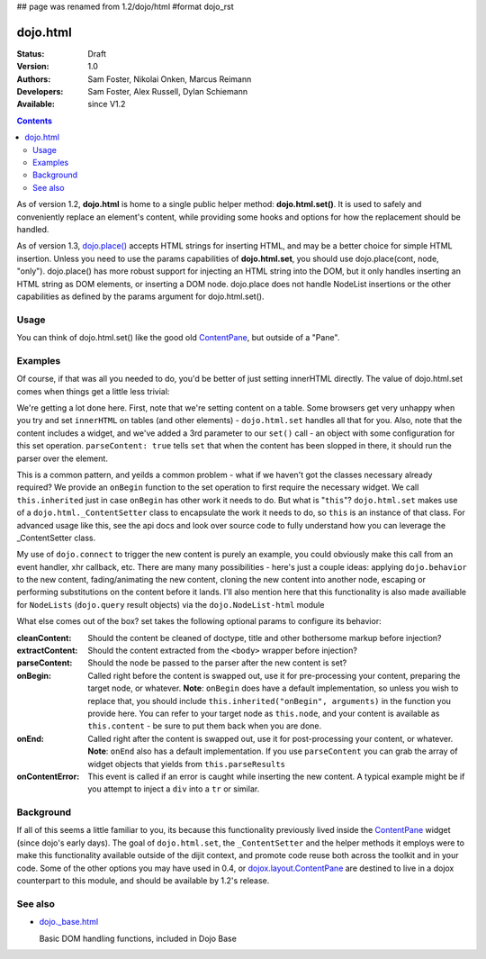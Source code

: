 ## page was renamed from 1.2/dojo/html
#format dojo_rst

dojo.html
=========

:Status: Draft
:Version: 1.0
:Authors: Sam Foster, Nikolai Onken, Marcus Reimann
:Developers: Sam Foster, Alex Russell, Dylan Schiemann
:Available: since V1.2

.. contents::
    :depth: 2
 
As of version 1.2, **dojo.html** is home to a single public helper method: **dojo.html.set()**. It is used to safely and conveniently replace an element's content, while providing some hooks and options for how the replacement should be handled.

As of version 1.3, `dojo.place() <dojo/place>`__ accepts HTML strings for inserting HTML, and may be a better choice for simple HTML insertion. Unless you need to use the params capabilities of **dojo.html.set**, you should use dojo.place(cont, node, "only"). dojo.place() has more robust support for injecting an HTML string into the DOM, but it only handles inserting an HTML string as DOM elements, or inserting a DOM node. dojo.place does not handle NodeList insertions or the other capabilities as defined by the params argument for dojo.html.set().

=====
Usage
=====

You can think of dojo.html.set() like the good old `ContentPane <dijit/layout/ContentPane>`__, but outside of a "Pane".


========
Examples
========

.. codeviewer::

    <script type="text/javascript">
    dojo.require("dojo.html");
    dojo.addOnLoad(function() {
      // the first argument is a node reference
      console.log("loaded");
      dojo.html.set(dojo.byId("mycontent"), "loaded!");
    })
    </script>

    <div id="mycontent">
      Loading...
    </div>

Of course, if that was all you needed to do, you'd be better of just setting innerHTML directly. The value of dojo.html.set comes when things get a little less trivial: 


.. codeviewer::

    <button id="setbtn">Click to set content</button>
    <table id="mytable">
      <tr><td>Nothing here yet</td></tr>
    </table>


    <script type="text/javascript">
    dojo.require("dojo.html");

    var sethandle = dojo.connect(dojo.byId("setbtn"), "onclick", function() {

      dojo.html.set(dojo.byId("mytable"), '<tr>'
        +'<td><label>How much?</label></td>'
        +'<td><input type="text" dojoType="dijit.form.NumberTextBox" value="0"'
        +  ' constraints="{min:0,max:20,places:0}"'
        +  ' promptMessage= "Enter a value between 0 and +20"'
        +  ' required= "true" invalidMessage= "Wrong!" />'
        +'</td>'
        +'</tr>', {
          parseContent: true, 
          onBegin: function() {
            dojo.require('dijit.form.NumberTextBox');
            this.inherited("onBegin", arguments);
          }
      });
      dojo.disconnect(sethandle); 
      sethandle = null;
      dojo.byId("setbtn").innerHTML = "Done"; 
    })
    </script>

We're getting a lot done here. First, note that we're setting content on a table. Some browsers get very unhappy when you try and set ``innerHTML`` on tables (and other elements) - ``dojo.html.set`` handles all that for you. Also, note that the content includes a widget, and we've added a 3rd parameter to our ``set()`` call - an object with some configuration for this set operation. ``parseContent: true`` tells ``set`` that when the content has been slopped in there, it should run the parser over the element. 

This is a common pattern, and yeilds a common problem - what if we haven't got the classes necessary already required? We provide an ``onBegin`` function to the set operation to first require the necessary widget. We call ``this.inherited`` just in case ``onBegin`` has other work it needs to do. But what is "``this``"? ``dojo.html.set`` makes use of a ``dojo.html._ContentSetter`` class to encapsulate the work it needs to do, so ``this`` is an instance of that class. For advanced usage like this, see the api docs and look over source code to fully understand how you can leverage the _ContentSetter class. 

My use of ``dojo.connect`` to trigger the new content is purely an example, you could obviously make this call from an event handler, xhr callback, etc. There are many many possibilities - here's just a couple ideas: applying ``dojo.behavior`` to the new content, fading/animating the new content, cloning the new content into another node, escaping or performing substitutions on the content before it lands. I'll also mention here that this functionality is also made availiable for ``NodeLists`` (``dojo.query`` result objects) via the ``dojo.NodeList-html`` module

What else comes out of the box? set takes the following optional params to configure its behavior: 

:cleanContent: 
    Should the content be cleaned of doctype, title and other bothersome markup before injection? 

:extractContent: 
    Should the content extracted from the ``<body>`` wrapper before injection?

:parseContent: 
    Should the node be passed to the parser after the new content is set?

:onBegin: 
    Called right before the content is swapped out, use it for pre-processing your content, preparing the target node, or whatever. **Note**: ``onBegin`` does have a default implementation, so unless you wish to replace that, you should include ``this.inherited("onBegin", arguments)`` in the function you provide here. You can refer to your target node as ``this.node``, and your content is available as ``this.content`` - be sure to put them back when you are done.

:onEnd: 
    Called right after the content is swapped out, use it for post-processing your content, or whatever. **Note**: ``onEnd`` also has a default implementation. If you use ``parseContent`` you can grab the array of widget objects that yields from ``this.parseResults``		

:onContentError: 
    This event is called if an error is caught while inserting the new content. A typical example might be if you attempt to inject a ``div`` into a ``tr`` or similar. 


==========
Background
==========

If all of this seems a little familiar to you, its because this functionality previously lived inside the `ContentPane <dijit/layout/ContentPane>`_ widget (since dojo's early days). The goal of ``dojo.html.set``, the ``_ContentSetter`` and the helper methods it employs were to make this functionality available outside of the dijit context, and promote code reuse both across the toolkit and in your code. Some of the other options you may have used in 0.4, or `dojox.layout.ContentPane <dojox/layout/ContentPane>`_ are destined to live in a dojox counterpart to this module, and should be available by 1.2's release.   


========
See also
========

* `dojo._base.html <dojo/_base/html>`__

  Basic DOM handling functions, included in Dojo Base
